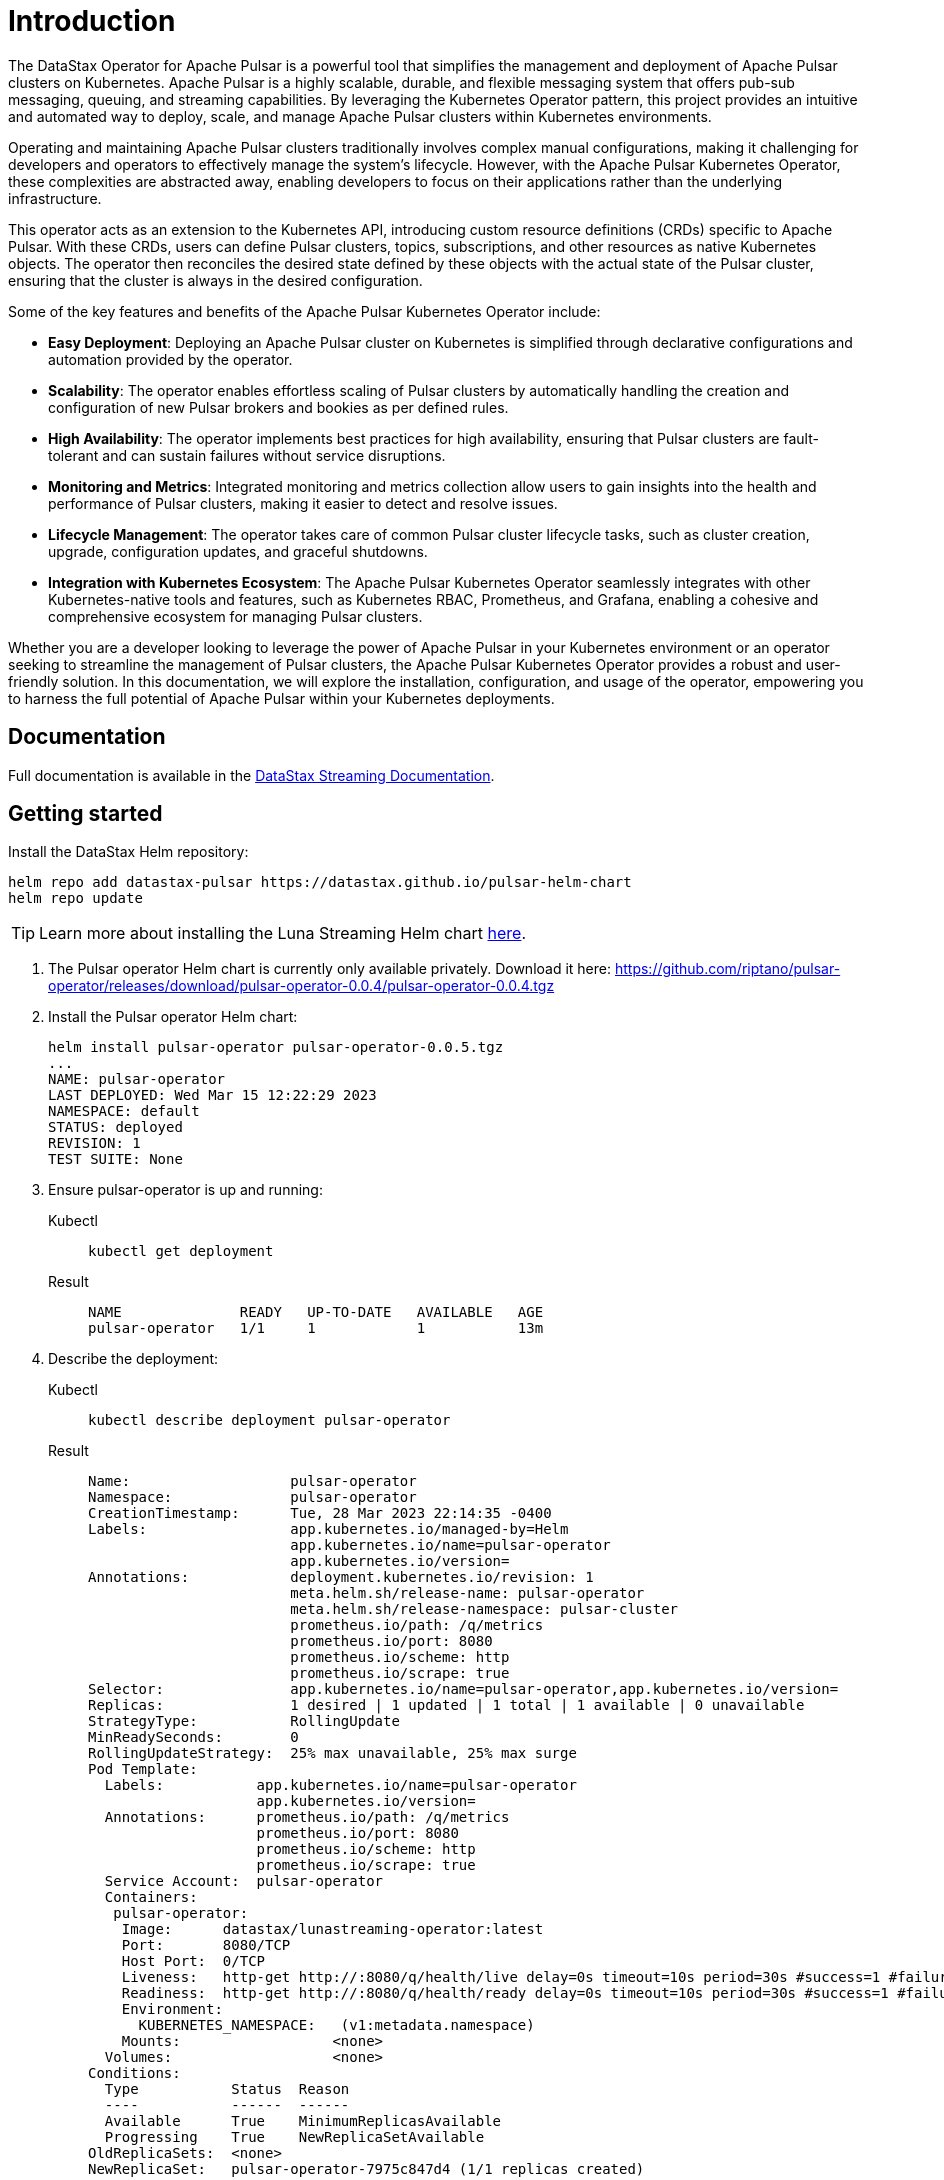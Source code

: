 = Introduction

The DataStax Operator for Apache Pulsar is a powerful tool that simplifies the management and deployment of Apache Pulsar clusters on Kubernetes. Apache Pulsar is a highly scalable, durable, and flexible messaging system that offers pub-sub messaging, queuing, and streaming capabilities. By leveraging the Kubernetes Operator pattern, this project provides an intuitive and automated way to deploy, scale, and manage Apache Pulsar clusters within Kubernetes environments.

Operating and maintaining Apache Pulsar clusters traditionally involves complex manual configurations, making it challenging for developers and operators to effectively manage the system's lifecycle. However, with the Apache Pulsar Kubernetes Operator, these complexities are abstracted away, enabling developers to focus on their applications rather than the underlying infrastructure.

This operator acts as an extension to the Kubernetes API, introducing custom resource definitions (CRDs) specific to Apache Pulsar. With these CRDs, users can define Pulsar clusters, topics, subscriptions, and other resources as native Kubernetes objects. The operator then reconciles the desired state defined by these objects with the actual state of the Pulsar cluster, ensuring that the cluster is always in the desired configuration.

Some of the key features and benefits of the Apache Pulsar Kubernetes Operator include:

- **Easy Deployment**: Deploying an Apache Pulsar cluster on Kubernetes is simplified through declarative configurations and automation provided by the operator.

- **Scalability**: The operator enables effortless scaling of Pulsar clusters by automatically handling the creation and configuration of new Pulsar brokers and bookies as per defined rules.

- **High Availability**: The operator implements best practices for high availability, ensuring that Pulsar clusters are fault-tolerant and can sustain failures without service disruptions.

- **Monitoring and Metrics**: Integrated monitoring and metrics collection allow users to gain insights into the health and performance of Pulsar clusters, making it easier to detect and resolve issues.

- **Lifecycle Management**: The operator takes care of common Pulsar cluster lifecycle tasks, such as cluster creation, upgrade, configuration updates, and graceful shutdowns.

- **Integration with Kubernetes Ecosystem**: The Apache Pulsar Kubernetes Operator seamlessly integrates with other Kubernetes-native tools and features, such as Kubernetes RBAC, Prometheus, and Grafana, enabling a cohesive and comprehensive ecosystem for managing Pulsar clusters.

Whether you are a developer looking to leverage the power of Apache Pulsar in your Kubernetes environment or an operator seeking to streamline the management of Pulsar clusters, the Apache Pulsar Kubernetes Operator provides a robust and user-friendly solution. In this documentation, we will explore the installation, configuration, and usage of the operator, empowering you to harness the full potential of Apache Pulsar within your Kubernetes deployments.

== Documentation

Full documentation is available in the https://docs.datastax.com/en/streaming/pulsar-operator/index.html[DataStax Streaming Documentation].

== Getting started

Install the DataStax Helm repository:
[source,helm]
----
helm repo add datastax-pulsar https://datastax.github.io/pulsar-helm-chart
helm repo update
----
[TIP]
====
Learn more about installing the Luna Streaming Helm chart xref:luna-streaming:install-upgrade:quickstart-helm-installs.adoc[here].
====

. The Pulsar operator Helm chart is currently only available privately.
Download it here: https://github.com/riptano/pulsar-operator/releases/download/pulsar-operator-0.0.4/pulsar-operator-0.0.4.tgz
. Install the Pulsar operator Helm chart:
+
[source,helm]
----
helm install pulsar-operator pulsar-operator-0.0.5.tgz
...
NAME: pulsar-operator
LAST DEPLOYED: Wed Mar 15 12:22:29 2023
NAMESPACE: default
STATUS: deployed
REVISION: 1
TEST SUITE: None
----
. Ensure pulsar-operator is up and running:
+
[tabs]
====
Kubectl::
+
--
[source,kubectl]
----
kubectl get deployment
----
--

Result::
+
--
[source,bash]
----
NAME              READY   UP-TO-DATE   AVAILABLE   AGE
pulsar-operator   1/1     1            1           13m
----
--
====
. Describe the deployment:
+
[tabs]
====
Kubectl::
+
--
[source,kubectl]
----
kubectl describe deployment pulsar-operator
----
--

Result::
+
--
[source,plain]
----
Name:                   pulsar-operator
Namespace:              pulsar-operator
CreationTimestamp:      Tue, 28 Mar 2023 22:14:35 -0400
Labels:                 app.kubernetes.io/managed-by=Helm
                        app.kubernetes.io/name=pulsar-operator
                        app.kubernetes.io/version=
Annotations:            deployment.kubernetes.io/revision: 1
                        meta.helm.sh/release-name: pulsar-operator
                        meta.helm.sh/release-namespace: pulsar-cluster
                        prometheus.io/path: /q/metrics
                        prometheus.io/port: 8080
                        prometheus.io/scheme: http
                        prometheus.io/scrape: true
Selector:               app.kubernetes.io/name=pulsar-operator,app.kubernetes.io/version=
Replicas:               1 desired | 1 updated | 1 total | 1 available | 0 unavailable
StrategyType:           RollingUpdate
MinReadySeconds:        0
RollingUpdateStrategy:  25% max unavailable, 25% max surge
Pod Template:
  Labels:           app.kubernetes.io/name=pulsar-operator
                    app.kubernetes.io/version=
  Annotations:      prometheus.io/path: /q/metrics
                    prometheus.io/port: 8080
                    prometheus.io/scheme: http
                    prometheus.io/scrape: true
  Service Account:  pulsar-operator
  Containers:
   pulsar-operator:
    Image:      datastax/lunastreaming-operator:latest
    Port:       8080/TCP
    Host Port:  0/TCP
    Liveness:   http-get http://:8080/q/health/live delay=0s timeout=10s period=30s #success=1 #failure=3
    Readiness:  http-get http://:8080/q/health/ready delay=0s timeout=10s period=30s #success=1 #failure=3
    Environment:
      KUBERNETES_NAMESPACE:   (v1:metadata.namespace)
    Mounts:                  <none>
  Volumes:                   <none>
Conditions:
  Type           Status  Reason
  ----           ------  ------
  Available      True    MinimumReplicasAvailable
  Progressing    True    NewReplicaSetAvailable
OldReplicaSets:  <none>
NewReplicaSet:   pulsar-operator-7975c847d4 (1/1 replicas created)
Events:
  Type    Reason             Age    From                   Message
  ----    ------             ----   ----                   -------
  Normal  ScalingReplicaSet  5m48s  deployment-controller  Scaled up replica set pulsar-operator-7975c847d4 to 1
----
--
====

. You've now installed Pulsar operator.
+
By default, when Pulsar operator is installed, the PulsarCluster CRDs are also created.
This setting is defined in the Pulsar operator values.yaml file as `crd: create: true`.
+
. To see the available CRDs:
+
[tabs]
====
Kubectl::
+
--
[source,kubectl]
----
kubectl get crds | grep datastax
----
--

Result::
+
--
[source,console]
----
autorecoveries.pulsar.oss.datastax.com           2023-05-12T16:35:59Z
bastions.pulsar.oss.datastax.com                 2023-05-12T16:36:00Z
bookkeepers.pulsar.oss.datastax.com              2023-05-12T16:36:00Z
brokers.pulsar.oss.datastax.com                  2023-05-12T16:36:01Z
functionsworkers.pulsar.oss.datastax.com         2023-05-12T16:36:01Z
proxies.pulsar.oss.datastax.com                  2023-05-12T16:36:02Z
pulsarclusters.pulsar.oss.datastax.com           2023-05-12T16:36:04Z
zookeepers.pulsar.oss.datastax.com               2023-05-12T16:36:06Z
----
--
====

For more, see the https://docs.datastax.com/en/streaming/pulsar-operator/index.html[DataStax Streaming Documentation].

//== Contribute
//TBD

== Build documentation locally

Documentation for Pulsar Operator project.
To preview docs locally:

1. Install Antora[https://docs.antora.org/antora/latest/install-and-run-quickstart/]
2. Build documentation with Antora:
+
```
cd pulsar-operator-docs
antora --fetch --clean antora-playbooks/develop.yaml
...
Site generation complete!
Open file:///Users/mendon.kissling/Documents/GitHub/datastax-streaming-site/pulsar-operator-docs/build/site/index.html in a browser to view your site.
```
3. A /Build folder with the site build is generated.

== Build operator locally

=== Requirements

* JDK17+
* Maven
* Docker

To build operator locally:
```
mvn package -DskipTests -pl pulsar-operator -am -Pskip-crds
```

To use a public Kubernetes cluster, you must deploy the operator image to DockerHub or another public registry:
```
$dockerhub_repo=<your dockerhub repo>
docker tag datastax/lunastreaming-operator:latest-dev
$dockerhub_repo/lunastreaming-operator:latest
docker push $dockerhub_repo/lunastreaming-operator:latest
```